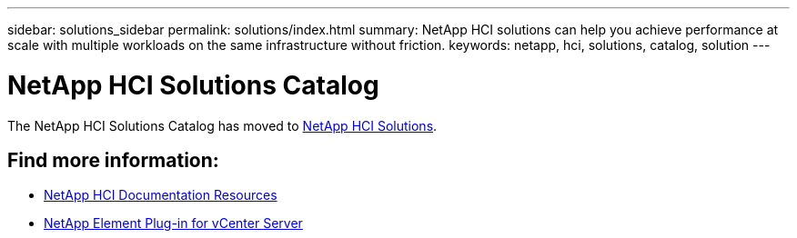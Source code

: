 ---
sidebar: solutions_sidebar
permalink: solutions/index.html
summary: NetApp HCI solutions can help you achieve performance at scale with multiple workloads on the same infrastructure without friction.
keywords: netapp, hci, solutions, catalog, solution
---

= NetApp HCI Solutions Catalog
:hardbreaks:
:nofooter:
:icons: font
:linkattrs:
:table-stripes: odd
:imagesdir: ./media/

[.lead]
The NetApp HCI Solutions Catalog has moved to https://docs.netapp.com/us-en/hci-solutions/index.html[NetApp HCI Solutions].



== Find more information:
* https://www.netapp.com/us/documentation/hci.aspx[NetApp HCI Documentation Resources]
* https://docs.netapp.com/us-en/vcp/index.html[NetApp Element Plug-in for vCenter Server^]
